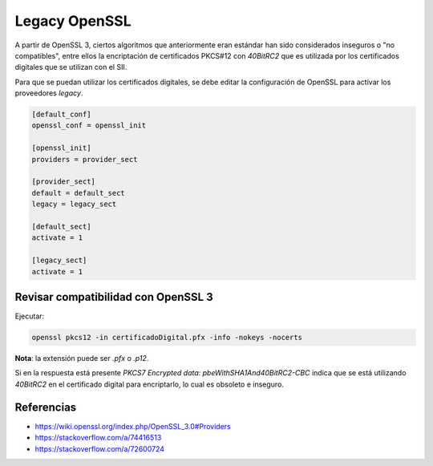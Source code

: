 Legacy OpenSSL
==============

A partir de OpenSSL 3, ciertos algoritmos que anteriormente eran estándar han sido considerados inseguros o "no compatibles", entre ellos la encriptación de certificados PKCS#12 con `40BitRC2` que es utilizada por los certificados digitales que se utilizan con el SII.

Para que se puedan utilizar los certificados digitales, se debe editar la configuración de OpenSSL para activar los proveedores *legacy*.

.. code-block:: ini

    [default_conf]
    openssl_conf = openssl_init

    [openssl_init]
    providers = provider_sect

    [provider_sect]
    default = default_sect
    legacy = legacy_sect

    [default_sect]
    activate = 1

    [legacy_sect]
    activate = 1

Revisar compatibilidad con OpenSSL 3
------------------------------------

Ejecutar:

.. code-block:: shell

    openssl pkcs12 -in certificadoDigital.pfx -info -nokeys -nocerts

**Nota**: la extensión puede ser `.pfx` o `.p12`.

Si en la respuesta está presente `PKCS7 Encrypted data: pbeWithSHA1And40BitRC2-CBC` indica que se está utilizando `40BitRC2` en el certificado digital para encriptarlo, lo cual es obsoleto e inseguro.

Referencias
-----------

- https://wiki.openssl.org/index.php/OpenSSL_3.0#Providers
- https://stackoverflow.com/a/74416513
- https://stackoverflow.com/a/72600724
